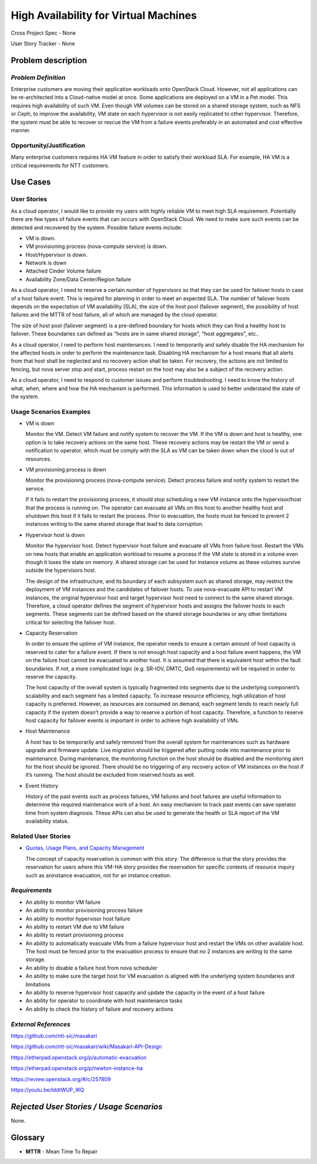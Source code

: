======================================
High Availability for Virtual Machines
======================================

Cross Project Spec - None

User Story Tracker - None

Problem description
-------------------

*Problem Definition*
++++++++++++++++++++

Enterprise customers are moving their application workloads onto OpenStack
Cloud. However, not all applications can be re-architected into a
Cloud-native model at once. Some applications are deployed on a VM in a Pet
model. This requires high availability of such VM. Even though VM volumes can
be stored on a shared storage system, such as NFS or Ceph, to improve the
availability, VM state on each hypervisor is not easily replicated to other
hypervisor. Therefore, the system must be able to recover or rescue the VM
from a failure events preferably in an automated and cost effective manner.

Opportunity/Justification
+++++++++++++++++++++++++

Many enterprise customers requires HA VM feature in order to satisfy their
workload SLA. For example, HA VM is a critical requirements for NTT customers.

Use Cases
---------

User Stories
++++++++++++

As a cloud operator, I would like to provide my users with highly reliable
VM to meet high SLA requirement. Potentially there are few types of failure
events that can occurs with OpenStack Cloud. We need to make sure such events
can be detected and recovered by the system. Possible failure events include:

* VM is down.

* VM provisioning process (nova-compute service) is down.

* Host/Hypervisor is down.

* Network is down

* Attached Cinder Volume failure

* Availability Zone/Data Center/Region failure

As a cloud operator, I need to reserve a certain number of hypervisors so that
they can be used for failover hosts in case of a host failure event. This is
required for planning in order to meet an expected SLA. The number of failover
hosts depends on the expectation of VM availability (SLA), the size of the host
pool (failover segment), the possibility of host failures and the MTTR of host
failure, all of which are managed by the cloud operator.

The size of host pool (failover segment) is a pre-defined boundary for hosts
which they can find a healthy host to failover. These boundaries can defined as
"hosts are in same shared storage", "host aggregates", etc..

As a cloud operator, I need to perform host maintenances. I need to temporarily
and safely disable the HA mechanism for the affected hosts in order to perform
the maintenance task. Disabling HA mechanism for a host means that all alerts
from that host shall be neglected and no recovery action shall be taken.
For recovery, the actions are not limited to fencing, but nova server stop and
start, process restart on the host may also be a subject of the recovery
action.

As a cloud operator, I need to respond to customer issues and perform
troubleshooting. I need to know the history of what, when, where and how the
HA mechanism is performed. This information is used to better understand the
state of the system.

Usage Scenarios Examples
++++++++++++++++++++++++

* VM is down

  Monitor the VM. Detect VM failure and notify system to recover the VM. If
  the VM is down and host is healthy, one option is to take recovery actions
  on the same host. These recovery actions may be restart the VM or send a
  notification to operator, which must be comply with the SLA as VM can be
  taken down when the cloud is out of resources.

* VM provisioning process is down

  Monitor the provisioning process (nova-compute service). Detect
  process failure and notify system to restart the service.

  If it fails to restart the provisioning process, it should stop scheduling
  a new VM instance onto the hypervisor/host that the process is running on.
  The operator can evacuate all VMs on this host to another healthy host and
  shutdown this host if it fails to restart the process. Prior to evacuation,
  the hosts must be fenced to prevent 2 instances writing to the same shared
  storage that lead to data corruption.

* Hypervisor host is down

  Monitor the hypervisor host. Detect hypervisor host failure and evacuate
  all VMs from failure host. Restart the VMs on new hosts that enable an
  application workload to resume a process if the VM state is stored in a
  volume even though it loses the state on memory. A shared storage can be
  used for instance volume as these volumes survive outside the hypervisors
  host.

  The design of the infrastructure, and its boundary of each subsystem such as
  shared storage, may restrict the deployment of VM instances and the
  candidates of failover hosts. To use nova-evacuate API to restart VM
  instances, the original hypervisor host and target hypervisor host need to
  connect to the same shared storage. Therefore, a cloud operator defines the
  segment of hypervisor hosts and assigns the failover hosts to each segments.
  These segments can be defined based on the shared storage boundaries or any
  other limitations critical for selecting the failover host.

* Capacity Reservation

  In order to ensure the uptime of VM instance, the operator needs to ensure a
  certain amount of host capacity is reserved to cater for a failure event. If
  there is not enough host capacity and a host failure event happens, the VM
  on the failure host cannot be evacuated to another host. It is assumed that
  there is equivalent host within the fault boundaries. If not, a more
  complicated logic (e.g. SR-IOV, DMTC, QoS requirements) will be required in
  order to reserve the capacity.

  The host capacity of the overall system is typically fragmented into segments
  due to the underlying component’s scalability and each segment has a limited
  capacity. To increase resource efficiency, high utilization of host capacity
  is preferred. However, as resources are consumed on demand, each segment
  tends to reach nearly full capacity if the system doesn’t provide a way to
  reserve a portion of host capacity. Therefore, a function to reserve host
  capacity for failover events is important in order to achieve high
  availability of VMs.

* Host Maintenance

  A host has to be temporarily and safely removed from the overall system for
  maintenances such as hardware upgrade and firmware update. Live migration
  should be triggered after putting node into maintenance prior to maintenance.
  During maintenance, the monitoring function on the host should be disabled
  and the monitoring alert for the host should be ignored. There should be no
  triggering of any recovery action of VM instances on the host if it’s
  running. The host should be excluded from reserved hosts as well.

* Event History

  History of the past events such as process failures, VM failures and host
  failures are useful information to determine the required maintenance work of
  a host. An easy mechanism to track past events can save operator time from
  system diagnosis. These APIs can also be used to generate the health or SLA
  report of the VM availability status.

Related User Stories
++++++++++++++++++++

* `Quotas, Usage Plans, and Capacity Management <http://specs.openstack.org/openstack/openstack-user-stories/user-stories/draft/capacity_management.html>`_

  The concept of capacity reservation is common with this story. The difference
  is that the story provides the reservation for users where this VM-HA story
  provides the reservation for specific contexts of resource inquiry such as
  aninstance evacuation, not for an instance creation.

*Requirements*
++++++++++++++

* An ability to monitor VM failure

* An ability to monitor provisioning process failure

* An ability to monitor hypervisor host failure

* An ability to restart VM due to VM failure

* An ability to restart provisioning process

* An ability to automatically evacuate VMs from a failure hypervisor host
  and restart the VMs on other available host. The host must be fenced prior
  to the evacuation process to ensure that no 2 instances are writing to the
  same storage.

* An ability to disable a failure host from nova scheduler

* An ability to make sure the target host for VM evacuation is aligned with the
  underlying system boundaries and limitations

* An ability to reserve hypervisor host capacity and update the capacity in the
  event of a host failure

* An ability for operator to coordinate with host maintenance tasks

* An ability to check the history of failure and recovery actions

*External References*
+++++++++++++++++++++

https://github.com/ntt-sic/masakari

https://github.com/ntt-sic/masakari/wiki/Masakari-API-Design

https://etherpad.openstack.org/p/automatic-evacuation

https://etherpad.openstack.org/p/newton-instance-ha

https://review.openstack.org/#/c/257809

https://youtu.be/lddtWUP_IKQ

*Rejected User Stories / Usage Scenarios*
-----------------------------------------

None.

Glossary
--------
* **MTTR** - Mean Time To Repair
